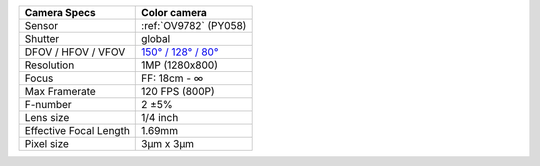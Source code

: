 .. list-table::
   :header-rows: 1

   * - Camera Specs
     - Color camera
   * - Sensor
     - :ref:`OV9782` (PY058)
   * - Shutter
     - global
   * - DFOV / HFOV / VFOV
     - `150° / 128° / 80° <https://fov.luxonis.com/?horizontalFov=128&verticalFov=80&horizontalResolution=1280&verticalResolution=800>`__
   * - Resolution
     - 1MP (1280x800)
   * - Focus
     - FF: 18cm - ∞
   * - Max Framerate
     - 120 FPS (800P)
   * - F-number
     - 2 ±5%
   * - Lens size
     - 1/4 inch
   * - Effective Focal Length
     - 1.69mm
   * - Pixel size
     - 3µm x 3µm